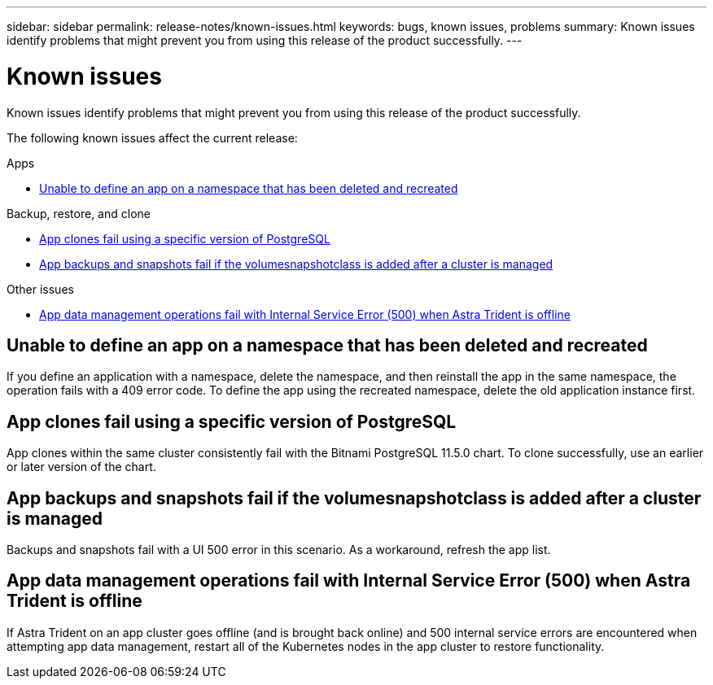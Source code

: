 ---
sidebar: sidebar
permalink: release-notes/known-issues.html
keywords: bugs, known issues, problems
summary: Known issues identify problems that might prevent you from using this release of the product successfully.
---

= Known issues
:hardbreaks:
:icons: font
:imagesdir: ../media/release-notes/

[.lead]
Known issues identify problems that might prevent you from using this release of the product successfully.

The following known issues affect the current release:


.Apps

//* <<App clones fail after an application is deployed with a set storage class>>
//* <<Applications page loads forever when trying to restore an application belonging to a deleted cluster>>
* <<Unable to define an app on a namespace that has been deleted and recreated>>

.Backup, restore, and clone

//* <<Restore of an app results in PV size larger than original PV>>
* <<App clones fail using a specific version of PostgreSQL>>
* <<App backups and snapshots fail if the volumesnapshotclass is added after a cluster is managed>>

.Other issues

//* <<Snapshots eventually begin to fail when using external-snapshotter version 4.2.0>>
* <<App data management operations fail with Internal Service Error (500) when Astra Trident is offline>>

//== App clones fail after an application is deployed with a set storage class
//DOC-3892/ASTRACTL-13183/PI4
//After an application is deployed with a storage class explicitly set (for example, `helm install ...-set global.storageClass=netapp-cvs-perf-extreme`), subsequent attempts to clone the application require that the target cluster have the originally specified storage class. Cloning an application with an explicitly set storage class to a cluster that does not have the same storage class will fail. There are no recovery steps in this scenario.

//ASTRACTL-20272 - PI6
//== Applications page loads forever when trying to restore an application belonging to a deleted cluster
//When you try to restore an app from a deleted cluster from the Applications page, the Applications page never finishes loading. As a workaround, restore the app from the app's Actions menu in the Applications listing page.

== Unable to define an app on a namespace that has been deleted and recreated
If you define an application with a namespace, delete the namespace, and then reinstall the app in the same namespace, the operation fails with a 409 error code. To define the app using the recreated namespace, delete the old application instance first.

//== Restore of an app results in PV size larger than original PV
// DOC-3562/ASTRACTL-9560/Q2 and PI4
//If you resize a persistent volume after creating a backup and then restore from that backup, the persistent volume size will match the new size of the PV instead of using the size of the backup.

== App clones fail using a specific version of PostgreSQL
//DOC-3543/ASTRACTL-9408/Q2 and PI4
App clones within the same cluster consistently fail with the Bitnami PostgreSQL 11.5.0 chart. To clone successfully, use an earlier or later version of the chart.

== App backups and snapshots fail if the volumesnapshotclass is added after a cluster is managed
Backups and snapshots fail with a UI 500 error in this scenario. As a workaround, refresh the app list.

//== Snapshots eventually begin to fail when using external-snapshotter version 4.2.0
// DOC-3891 and ASTRACTL-12523
//When you use Kubernetes snapshot-controller (also known as external-snapshotter) version 4.2.0 with Kubernetes 1.20 or 1.21, snapshots can eventually begin to fail. To prevent this, use a different https://kubernetes-csi.github.io/docs/snapshot-controller.html[supported version^] of external-snapshotter, such as version 4.2.1, with Kubernetes versions 1.20 or 1.21.

== App data management operations fail with Internal Service Error (500) when Astra Trident is offline
//DOC-3903/ASTRACTL-13162/PI4
If Astra Trident on an app cluster goes offline (and is brought back online) and 500 internal service errors are encountered when attempting app data management, restart all of the Kubernetes nodes in the app cluster to restore functionality.
